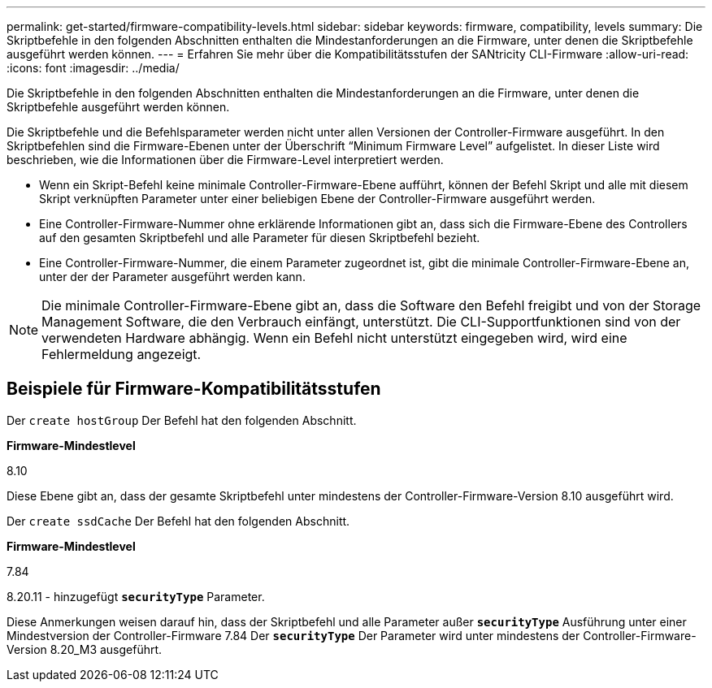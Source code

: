 ---
permalink: get-started/firmware-compatibility-levels.html 
sidebar: sidebar 
keywords: firmware, compatibility, levels 
summary: Die Skriptbefehle in den folgenden Abschnitten enthalten die Mindestanforderungen an die Firmware, unter denen die Skriptbefehle ausgeführt werden können. 
---
= Erfahren Sie mehr über die Kompatibilitätsstufen der SANtricity CLI-Firmware
:allow-uri-read: 
:icons: font
:imagesdir: ../media/


[role="lead"]
Die Skriptbefehle in den folgenden Abschnitten enthalten die Mindestanforderungen an die Firmware, unter denen die Skriptbefehle ausgeführt werden können.

Die Skriptbefehle und die Befehlsparameter werden nicht unter allen Versionen der Controller-Firmware ausgeführt. In den Skriptbefehlen sind die Firmware-Ebenen unter der Überschrift "`Minimum Firmware Level`" aufgelistet. In dieser Liste wird beschrieben, wie die Informationen über die Firmware-Level interpretiert werden.

* Wenn ein Skript-Befehl keine minimale Controller-Firmware-Ebene aufführt, können der Befehl Skript und alle mit diesem Skript verknüpften Parameter unter einer beliebigen Ebene der Controller-Firmware ausgeführt werden.
* Eine Controller-Firmware-Nummer ohne erklärende Informationen gibt an, dass sich die Firmware-Ebene des Controllers auf den gesamten Skriptbefehl und alle Parameter für diesen Skriptbefehl bezieht.
* Eine Controller-Firmware-Nummer, die einem Parameter zugeordnet ist, gibt die minimale Controller-Firmware-Ebene an, unter der der Parameter ausgeführt werden kann.


[NOTE]
====
Die minimale Controller-Firmware-Ebene gibt an, dass die Software den Befehl freigibt und von der Storage Management Software, die den Verbrauch einfängt, unterstützt. Die CLI-Supportfunktionen sind von der verwendeten Hardware abhängig. Wenn ein Befehl nicht unterstützt eingegeben wird, wird eine Fehlermeldung angezeigt.

====


== Beispiele für Firmware-Kompatibilitätsstufen

Der `create hostGroup` Der Befehl hat den folgenden Abschnitt.

*Firmware-Mindestlevel*

8.10

Diese Ebene gibt an, dass der gesamte Skriptbefehl unter mindestens der Controller-Firmware-Version 8.10 ausgeführt wird.

Der `create ssdCache` Der Befehl hat den folgenden Abschnitt.

*Firmware-Mindestlevel*

7.84

8.20.11 - hinzugefügt `*securityType*` Parameter.

Diese Anmerkungen weisen darauf hin, dass der Skriptbefehl und alle Parameter außer `*securityType*` Ausführung unter einer Mindestversion der Controller-Firmware 7.84 Der `*securityType*` Der Parameter wird unter mindestens der Controller-Firmware-Version 8.20_M3 ausgeführt.
